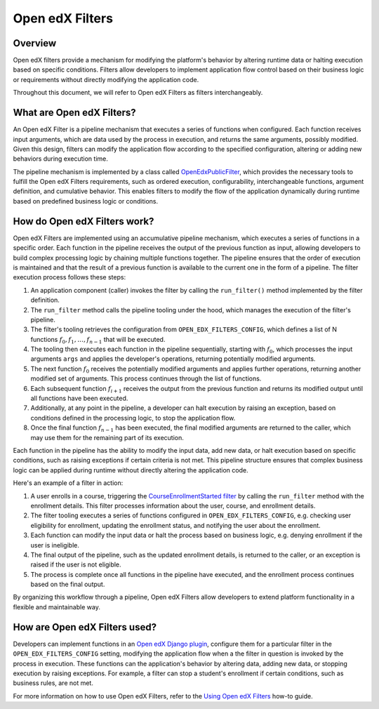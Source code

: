 Open edX Filters
================

Overview
--------

Open edX filters provide a mechanism for modifying the platform's behavior by altering runtime data or halting execution based on specific conditions. Filters allow developers to implement application flow control based on their business logic or requirements without directly modifying the application code.

Throughout this document, we will refer to Open edX Filters as filters interchangeably.

What are Open edX Filters?
--------------------------

An Open edX Filter is a pipeline mechanism that executes a series of functions when configured. Each function receives input arguments, which are data used by the process in execution, and returns the same arguments, possibly modified. Given this design, filters can modify the application flow according to the specified configuration, altering or adding new behaviors during execution time.

The pipeline mechanism is implemented by a class called `OpenEdxPublicFilter`_, which provides the necessary tools to fulfill the Open edX Filters requirements, such as ordered execution, configurability, interchangeable functions, argument definition, and cumulative behavior. This enables filters to modify the flow of the application dynamically during runtime based on predefined business logic or conditions.

How do Open edX Filters work?
-----------------------------

Open edX Filters are implemented using an accumulative pipeline mechanism, which executes a series of functions in a specific order. Each function in the pipeline receives the output of the previous function as input, allowing developers to build complex processing logic by chaining multiple functions together. The pipeline ensures that the order of execution is maintained and that the result of a previous function is available to the current one in the form of a pipeline. The filter execution process follows these steps:

#. An application component (caller) invokes the filter by calling the ``run_filter()`` method implemented by the filter definition.

#. The ``run_filter`` method calls the pipeline tooling under the hood, which manages the execution of the filter's pipeline.

#. The filter's tooling retrieves the configuration from ``OPEN_EDX_FILTERS_CONFIG``, which defines a list of N functions :math:`f_0, f_1, \ldots, f_{n-1}` that will be executed.

#. The tooling then executes each function in the pipeline sequentially, starting with :math:`f_0`, which processes the input arguments ``args`` and applies the developer's operations, returning potentially modified arguments.

#. The next function :math:`f_0` receives the potentially modified arguments and applies further operations, returning another modified set of arguments. This process continues through the list of functions.

#. Each subsequent function :math:`f_{i+1}` receives the output from the previous function and returns its modified output until all functions have been executed.

#. Additionally, at any point in the pipeline, a developer can halt execution by raising an exception, based on conditions defined in the processing logic, to stop the application flow.

#. Once the final function :math:`f_{n-1}` has been executed, the final modified arguments are returned to the caller, which may use them for the remaining part of its execution.

Each function in the pipeline has the ability to modify the input data, add new data, or halt execution based on specific conditions, such as raising exceptions if certain criteria is not met. This pipeline structure ensures that complex business logic can be applied during runtime without directly altering the application code.

Here's an example of a filter in action:

#. A user enrolls in a course, triggering the `CourseEnrollmentStarted filter`_ by calling the ``run_filter`` method with the enrollment details. This filter processes information about the user, course, and enrollment details.

#. The filter tooling executes a series of functions configured in ``OPEN_EDX_FILTERS_CONFIG``, e.g. checking user eligibility for enrollment, updating the enrollment status, and notifying the user about the enrollment.

#. Each function can modify the input data or halt the process based on business logic, e.g. denying enrollment if the user is ineligible.

#. The final output of the pipeline, such as the updated enrollment details, is returned to the caller, or an exception is raised if the user is not eligible.

#. The process is complete once all functions in the pipeline have executed, and the enrollment process continues based on the final output.

By organizing this workflow through a pipeline, Open edX Filters allow developers to extend platform functionality in a flexible and maintainable way.

How are Open edX Filters used?
------------------------------

Developers can implement functions in an `Open edX Django plugin`_, configure them for a particular filter in the ``OPEN_EDX_FILTERS_CONFIG`` setting, modifying the application flow when a the filter in question is invoked by the process in execution. These functions can the application's behavior by altering data, adding new data, or stopping execution by raising exceptions. For example, a filter can stop a student's enrollment if certain conditions, such as business rules, are not met.

For more information on how to use Open edX Filters, refer to the `Using Open edX Filters`_ how-to guide.

.. _Using Open edX Filters: ../how-tos/using-filters.html
.. _Hooks Extension Framework: https://open-edx-proposals.readthedocs.io/en/latest/oep-0050-hooks-extension-framework.html
.. _Django Signals Documentation: https://docs.djangoproject.com/en/4.2/topics/signals/
.. _CourseEnrollmentStarted filter: https://github.com/openedx/edx-platform/blob/master/common/djangoapps/student/models/course_enrollment.py#L719-L724
.. _Python Social Auth: https://python-social-auth.readthedocs.io/en/latest/pipeline.html
.. _OpenEdxPublicFilter: https://github.com/openedx/openedx-filters/blob/main/openedx_filters/tooling.py#L14-L15
.. _Open edX Django plugin: https://edx.readthedocs.io/projects/edx-django-utils/en/latest/plugins/readme.html
